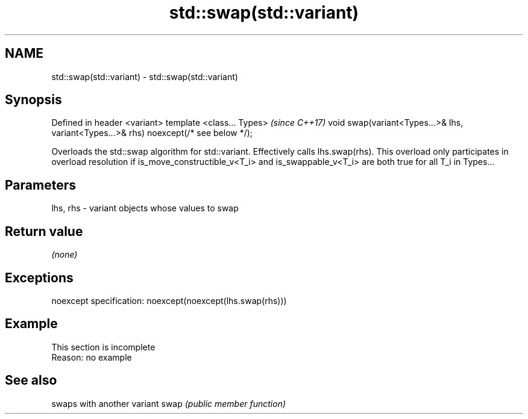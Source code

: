.TH std::swap(std::variant) 3 "2020.03.24" "http://cppreference.com" "C++ Standard Libary"
.SH NAME
std::swap(std::variant) \- std::swap(std::variant)

.SH Synopsis

Defined in header <variant>
template <class... Types>                                                             \fI(since C++17)\fP
void swap(variant<Types...>& lhs, variant<Types...>& rhs) noexcept(/* see below */);

Overloads the std::swap algorithm for std::variant. Effectively calls lhs.swap(rhs).
This overload only participates in overload resolution if is_move_constructible_v<T_i> and is_swappable_v<T_i> are both true for all T_i in Types...

.SH Parameters


lhs, rhs - variant objects whose values to swap


.SH Return value

\fI(none)\fP

.SH Exceptions

noexcept specification:
noexcept(noexcept(lhs.swap(rhs)))

.SH Example


 This section is incomplete
 Reason: no example


.SH See also


     swaps with another variant
swap \fI(public member function)\fP





